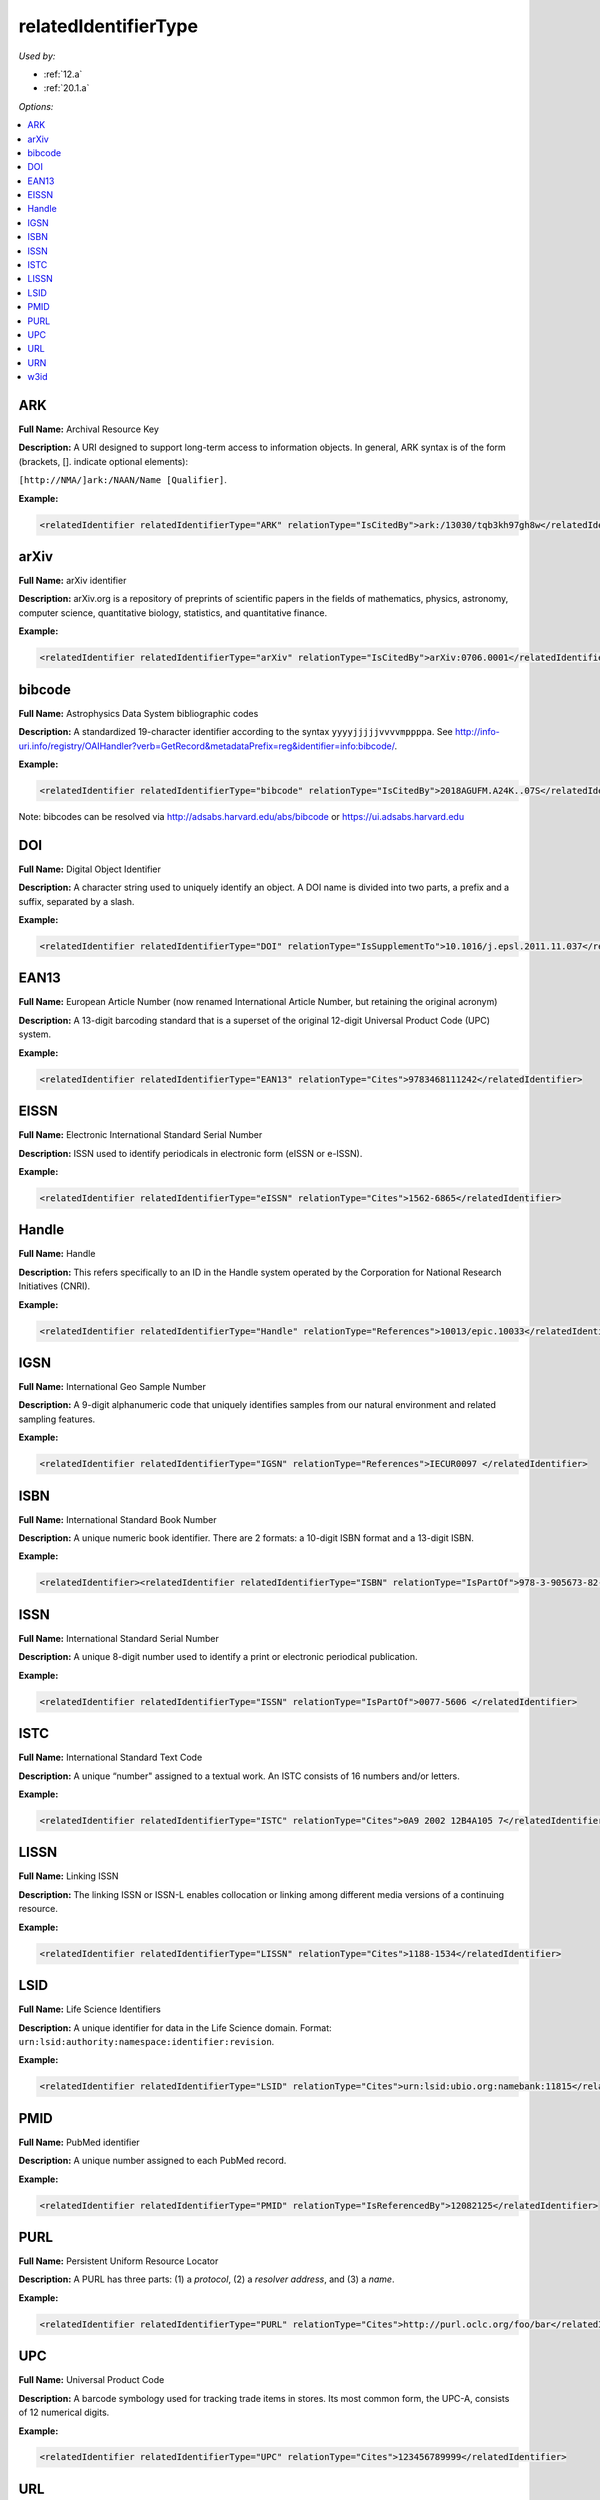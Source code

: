 relatedIdentifierType
=====================================

*Used by:*

* :ref:`12.a`
* :ref:`20.1.a`

*Options:*

.. contents:: :local:


.. _ARK:

ARK
~~~~~~~~~~~~~~~~~~~~~~~~~

**Full Name:** Archival Resource Key

**Description:** A URI designed to support long-term access to information objects. In general, ARK syntax is of the form (brackets, []. indicate optional elements):

``[http://NMA/]ark:/NAAN/Name [Qualifier]``.

**Example:**

.. code:: xml

  <relatedIdentifier relatedIdentifierType="ARK" relationType="IsCitedBy">ark:/13030/tqb3kh97gh8w</relatedIdentifier>


.. _arXiv:

arXiv
~~~~~~~~~~~~~~~~~~~~~~~~~

**Full Name:** arXiv identifier

**Description:** arXiv.org is a repository of preprints of scientific papers in the fields of mathematics, physics, astronomy, computer science, quantitative biology, statistics, and quantitative finance.

**Example:**

.. code:: xml

  <relatedIdentifier relatedIdentifierType="arXiv" relationType="IsCitedBy">arXiv:0706.0001</relatedIdentifier>


.. _bibcode:

bibcode
~~~~~~~~~~~~~~~~~~~~~~~~~

**Full Name:** Astrophysics Data System bibliographic codes

**Description:** A standardized 19-character identifier according to the syntax ``yyyyjjjjjvvvvmppppa``. See http://info-uri.info/registry/OAIHandler?verb=GetRecord&metadataPrefix=reg&identifier=info:bibcode/.

**Example:**

.. code:: xml

  <relatedIdentifier relatedIdentifierType="bibcode" relationType="IsCitedBy">2018AGUFM.A24K..07S</relatedIdentifier>

Note: bibcodes can be resolved via http://adsabs.harvard.edu/abs/bibcode or https://ui.adsabs.harvard.edu


.. _DOI:

DOI
~~~~~~~~~~~~~~~~~~~~~~~~~

**Full Name:** Digital Object Identifier

**Description:** A character string used to uniquely identify an object. A DOI name is divided into two parts, a prefix and a suffix, separated by a slash.

**Example:**

.. code:: xml

  <relatedIdentifier relatedIdentifierType="DOI" relationType="IsSupplementTo">10.1016/j.epsl.2011.11.037</relatedIdentifier>


.. _EAN13:

EAN13
~~~~~~~~~~~~~~~~~~~~~~~~~

**Full Name:** European Article Number (now renamed International Article Number, but retaining the original acronym)

**Description:** A 13-digit barcoding standard that is a superset of the original 12-digit Universal Product Code (UPC) system.

**Example:**

.. code:: xml

  <relatedIdentifier relatedIdentifierType="EAN13" relationType="Cites">9783468111242</relatedIdentifier>


.. _EISSN:

EISSN
~~~~~~~~~~~~~~~~~~~~~~~~~

**Full Name:** Electronic International Standard Serial Number

**Description:** ISSN used to identify periodicals in electronic form (eISSN or e-ISSN).

**Example:**

.. code:: xml

  <relatedIdentifier relatedIdentifierType="eISSN" relationType="Cites">1562-6865</relatedIdentifier>


.. _Handle:

Handle
~~~~~~~~~~~~~~~~~~~~~~~~~

**Full Name:** Handle

**Description:** This refers specifically to an ID in the Handle system operated by the Corporation for National Research Initiatives (CNRI).

**Example:**

.. code:: xml

  <relatedIdentifier relatedIdentifierType="Handle" relationType="References">10013/epic.10033</relatedIdentifier>


.. _IGSN:

IGSN
~~~~~~~~~~~~~~~~~~~~~~~~~

**Full Name:** International Geo Sample Number

**Description:** A 9-digit alphanumeric code that uniquely identifies samples from our natural environment and related sampling features.

**Example:**

.. code:: xml

  <relatedIdentifier relatedIdentifierType="IGSN" relationType="References">IECUR0097 </relatedIdentifier>


.. _ISBN:

ISBN
~~~~~~~~~~~~~~~~~~~~~~~~~

**Full Name:** International Standard Book Number

**Description:** A unique numeric book identifier. There are 2 formats: a 10-digit ISBN format and a 13-digit ISBN.

**Example:**

.. code:: xml

  <relatedIdentifier><relatedIdentifier relatedIdentifierType="ISBN" relationType="IsPartOf">978-3-905673-82-1 </relatedIdentifier>


.. _ISSN:

ISSN
~~~~~~~~~~~~~~~~~~~~~~~~~

**Full Name:** International Standard Serial Number

**Description:** A unique 8-digit number used to identify a print or electronic periodical publication.

**Example:**

.. code:: xml

  <relatedIdentifier relatedIdentifierType="ISSN" relationType="IsPartOf">0077-5606 </relatedIdentifier>


.. _ISTC:

ISTC
~~~~~~~~~~~~~~~~~~~~~~~~~

**Full Name:** International Standard Text Code

**Description:** A unique “number" assigned to a textual work. An ISTC consists of 16 numbers and/or letters.

**Example:**

.. code:: xml

  <relatedIdentifier relatedIdentifierType="ISTC" relationType="Cites">0A9 2002 12B4A105 7</relatedIdentifier>


.. _LISSN:

LISSN
~~~~~~~~~~~~~~~~~~~~~~~~~

**Full Name:** Linking ISSN

**Description:** The linking ISSN or ISSN-L enables collocation or linking among different media versions of a continuing resource.

**Example:**

.. code:: xml

  <relatedIdentifier relatedIdentifierType="LISSN" relationType="Cites">1188-1534</relatedIdentifier>


.. _LSID:

LSID
~~~~~~~~~~~~~~~~~~~~~~~~~

**Full Name:** Life Science Identifiers

**Description:** A unique identifier for data in the Life Science domain. Format: ``urn:lsid:authority:namespace:identifier:revision``.

**Example:**

.. code:: xml

  <relatedIdentifier relatedIdentifierType="LSID" relationType="Cites">urn:lsid:ubio.org:namebank:11815</relatedIdentifier>


.. _PMID:

PMID
~~~~~~~~~~~~~~~~~~~~~~~~~

**Full Name:** PubMed identifier

**Description:** A unique number assigned to each PubMed record.

**Example:**

.. code:: xml

  <relatedIdentifier relatedIdentifierType="PMID" relationType="IsReferencedBy">12082125</relatedIdentifier>


.. _PURL:

PURL
~~~~~~~~~~~~~~~~~~~~~~~~~

**Full Name:** Persistent Uniform Resource Locator

**Description:** A PURL has three parts: (1) a *protocol*, (2) a *resolver address*, and (3) a *name*.

**Example:**

.. code:: xml

  <relatedIdentifier relatedIdentifierType="PURL" relationType="Cites">http://purl.oclc.org/foo/bar</relatedIdentifier>


.. _UPC:

UPC
~~~~~~~~~~~~~~~~~~~~~~~~~

**Full Name:** Universal Product Code

**Description:** A barcode symbology used for tracking trade items in stores. Its most common form, the UPC-A, consists of 12 numerical digits.

**Example:**

.. code:: xml

  <relatedIdentifier relatedIdentifierType="UPC" relationType="Cites">123456789999</relatedIdentifier>


.. _URL:

URL
~~~~~~~~~~~~~~~~~~~~~~~~~

**Full Name:** Uniform Resource Locator

**Description:** Also known as web address, a URL is a specific character string that constitutes a reference to a resource. The syntax is: ``scheme://domain:port/path?query_string#fragment_id``.

**Example:**

.. code:: xml

  <relatedIdentifier relatedIdentifierType="URL" relationType="IsCitedBy">http://www.heatflow.und.edu/index2.html</relatedIdentifier>


.. _URN:

URN
~~~~~~~~~~~~~~~~~~~~~~~~~

**Full Name:** Uniform Resource Name

**Description:** A unique and persistent identifier of an electronic document. The syntax is: ``urn:<NID>:<NSS>``. The leading urn: sequence is case-insensitive, <NID> is the namespace identifier, <NSS> is the namespace-specific string.

**Example:**

.. code:: xml

  <relatedIdentifier relatedIdentifierType="URN" relationType="IsSupplementTo">urn:nbn:de:101:1-201102033592</relatedIdentifier>


.. _w3id:

w3id
~~~~~~~~~~~~~~~~~~~~~~~~~

**Full Name:** Permanent identifier for Web applications

**Description:** Mostly used to publish vocabularies and ontologies. The letters ‘w3’ stand for “World Wide Web".

**Example:**

.. code:: xml

  <relatedIdentifier relatedIdentifierType="w3id" relationType="IsCitedBy">https://w3id.org/games/spec/coil#Coil_Bomb_Die_Of_Age</relatedIdentifier>
